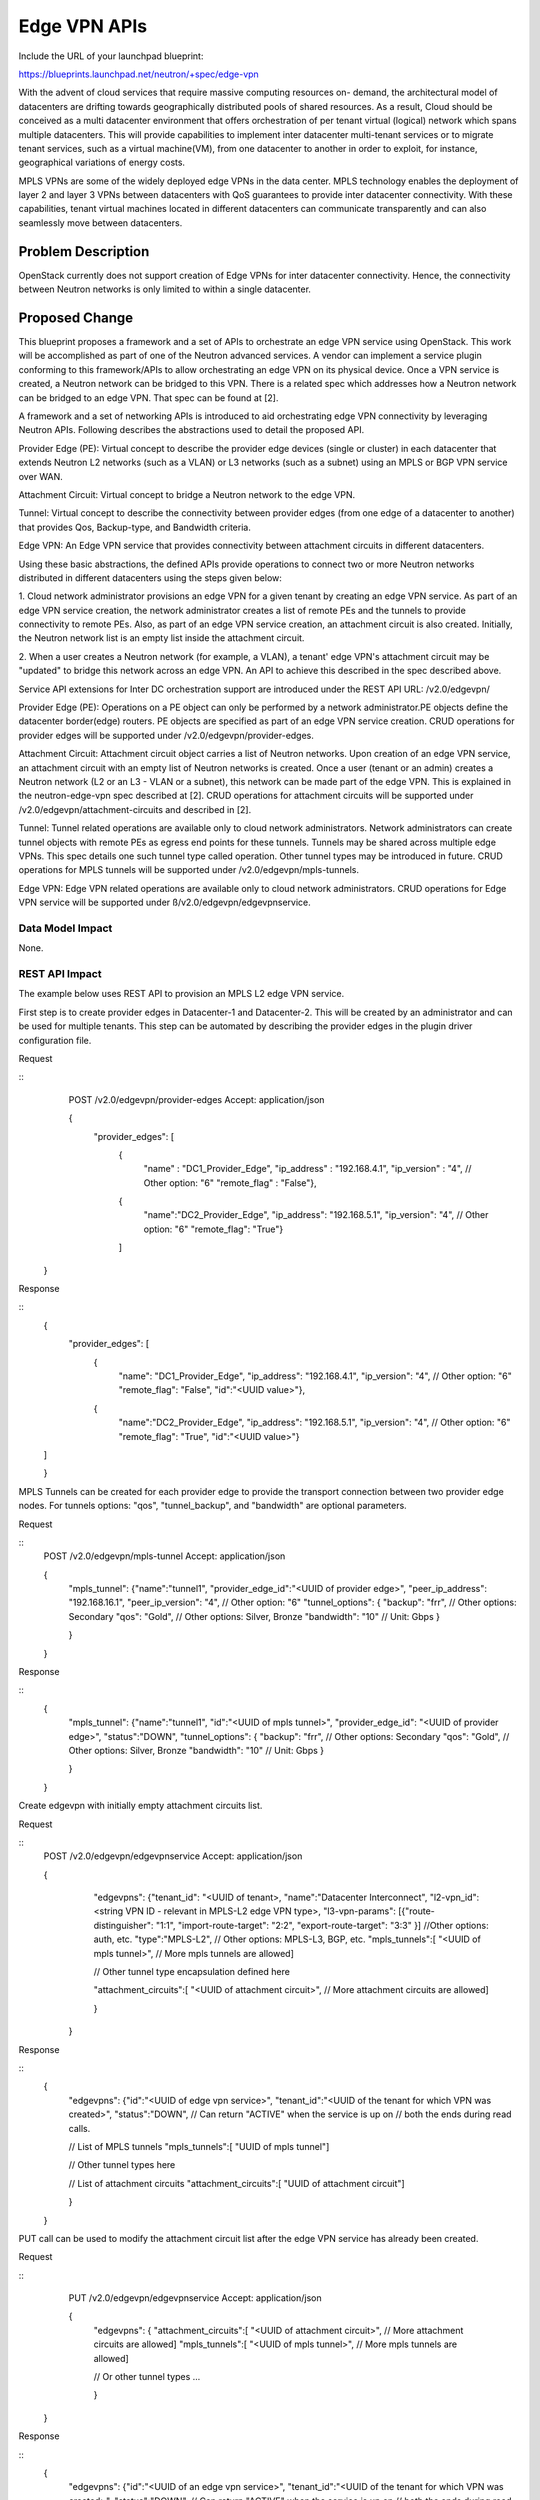 ..
 This work is licensed under a Creative Commons Attribution 3.0 Unported
 License.

 http://creativecommons.org/licenses/by/3.0/legalcode

=========================================================
Edge VPN APIs
=========================================================

Include the URL of your launchpad blueprint:

https://blueprints.launchpad.net/neutron/+spec/edge-vpn

With the advent of cloud services that require massive computing resources on-
demand, the architectural model of datacenters are drifting towards
geographically distributed pools of shared resources. As a result, Cloud
should be conceived as a multi datacenter environment that offers
orchestration of per tenant virtual (logical) network which spans multiple
datacenters.  This will provide capabilities to implement inter datacenter
multi-tenant services or to migrate tenant services, such as a virtual
machine(VM), from one datacenter to another in order to exploit, for instance,
geographical variations of energy costs.

MPLS VPNs are some of the widely deployed edge VPNs in the data center. MPLS
technology enables the deployment of layer 2 and layer 3 VPNs between
datacenters with QoS guarantees to provide inter datacenter connectivity.
With these capabilities, tenant virtual machines located in different
datacenters can communicate transparently and can also seamlessly move between
datacenters.

Problem Description
===================

OpenStack currently does not support creation of Edge VPNs for inter datacenter
connectivity.  Hence, the connectivity between Neutron networks is only limited
to within a single datacenter.

Proposed Change
===============

This blueprint proposes a framework and a set of APIs to orchestrate an edge
VPN service using OpenStack.  This work will be accomplished as part of one of
the Neutron advanced services.  A vendor can implement a service plugin
conforming to this framework/APIs to allow orchestrating an edge VPN on its
physical device.  Once a VPN service is created, a Neutron network can be
bridged to this VPN.  There is a related spec which addresses how a Neutron
network can be bridged to an edge VPN.  That spec can be found at [2].

A framework and a set of networking APIs is introduced to aid orchestrating
edge VPN connectivity by leveraging Neutron APIs.  Following describes the
abstractions used to detail the proposed API.

Provider Edge (PE): Virtual concept to describe the provider edge devices
(single or cluster) in each datacenter that extends Neutron L2 networks (such
as a VLAN) or L3 networks (such as a subnet) using an MPLS or BGP VPN service
over WAN.

Attachment Circuit: Virtual concept to bridge a Neutron network to the edge
VPN.

Tunnel: Virtual concept to describe the connectivity between provider edges
(from one edge of a datacenter to another) that provides Qos, Backup-type,
and Bandwidth criteria.

Edge VPN: An Edge VPN service that provides connectivity between attachment
circuits in different datacenters.

Using these basic abstractions, the defined APIs provide operations to connect
two or more Neutron networks distributed in different datacenters using
the steps given below:

1. Cloud network administrator provisions an edge VPN for a given tenant by
creating an edge VPN service.  As part of an edge VPN service creation, the
network administrator creates a list of remote PEs and the tunnels to provide
connectivity to remote PEs.  Also, as part of an edge VPN service creation, an
attachment circuit is also created.  Initially, the Neutron network list is
an empty list inside the attachment circuit.

2.  When a user creates a Neutron network (for example, a VLAN), a tenant' edge
VPN's attachment circuit may be "updated" to bridge this network across an edge
VPN.  An API to achieve this described in the spec described above.

Service API extensions for Inter DC orchestration support are introduced
under the REST API URL: /v2.0/edgevpn/

Provider Edge (PE):
Operations on a PE object can only be performed by a network administrator.PE
objects define the datacenter border(edge) routers.  PE objects are specified
as part of an edge VPN service creation.  CRUD operations for provider edges
will be supported under /v2.0/edgevpn/provider-edges.

Attachment Circuit:
Attachment circuit object carries a list of Neutron networks.  Upon creation of
an edge VPN service, an attachment circuit with an empty list of Neutron
networks is created.  Once a user (tenant or an admin) creates a Neutron
network (L2 or an L3 - VLAN or a subnet), this network can be made part of the
edge VPN.  This is explained in the neutron-edge-vpn spec described at [2].
CRUD operations for attachment circuits will be supported under
/v2.0/edgevpn/attachment-circuits and described in [2].

Tunnel:
Tunnel related operations are available only to cloud network administrators.
Network administrators can create tunnel objects with remote PEs as egress end
points for these tunnels.  Tunnels may be shared across multiple edge VPNs.
This spec details one such tunnel type called operation.  Other tunnel types
may be introduced in future.  CRUD operations for MPLS tunnels will be
supported under /v2.0/edgevpn/mpls-tunnels.

Edge VPN:
Edge VPN related operations are available only to cloud network administrators.
CRUD operations for Edge VPN service will be supported under
ß/v2.0/edgevpn/edgevpnservice.

Data Model Impact
-----------------

None.

REST API Impact
---------------

The example below uses REST API to provision an MPLS L2 edge VPN service.

First step is to create provider edges in Datacenter-1 and Datacenter-2. This
will be created by an administrator and can be used for multiple tenants.
This step can be automated by describing the provider edges in the plugin
driver configuration file.

Request

::
     POST /v2.0/edgevpn/provider-edges
     Accept: application/json

     {
         "provider_edges": [
            {
             "name" : "DC1_Provider_Edge",
             "ip_address" : "192.168.4.1",
             "ip_version" : "4", // Other option: "6"
             "remote_flag" : "False"},

            {
             "name":"DC2_Provider_Edge",
             "ip_address": "192.168.5.1",
             "ip_version": "4", // Other option: "6"
             "remote_flag": "True"}

            ]

    }


Response

::
     {
         "provider_edges": [
           {
             "name": "DC1_Provider_Edge",
             "ip_address": "192.168.4.1",
             "ip_version": "4", // Other option: "6"
             "remote_flag": "False",
             "id":"<UUID value>"},

           {
             "name":"DC2_Provider_Edge",
             "ip_address": "192.168.5.1",
             "ip_version": "4", // Other option: "6"
             "remote_flag": "True",
             "id":"<UUID value>"}

     ]

     }


MPLS Tunnels can be created for each provider edge to provide the transport
connection between two provider edge nodes.  For tunnels options: "qos",
"tunnel_backup", and "bandwidth" are optional parameters.

Request

::
     POST /v2.0/edgevpn/mpls-tunnel
     Accept: application/json

     {
         "mpls_tunnel":
         {"name":"tunnel1",
         "provider_edge_id":"<UUID of provider edge>",
         "peer_ip_address": "192.168.16.1",
         "peer_ip_version": "4", // Other option: "6"
         "tunnel_options": {
         "backup": "frr", // Other options: Secondary
         "qos": "Gold", // Other options: Silver, Bronze
         "bandwidth": "10" // Unit: Gbps
         }

         }

     }

Response

::
     {
         "mpls_tunnel":
         {"name":"tunnel1",
         "id":"<UUID of mpls tunnel>",
         "provider_edge_id": "<UUID of provider edge>",
         "status":"DOWN",
         "tunnel_options": {
         "backup": "frr", // Other options: Secondary
         "qos": "Gold", // Other options: Silver, Bronze
         "bandwidth": "10" // Unit: Gbps
         }

         }

     }


Create edgevpn with initially empty attachment circuits list.

Request

::
     POST /v2.0/edgevpn/edgevpnservice
     Accept: application/json

     {
         "edgevpns":
         {"tenant_id": "<UUID of tenant>,
         "name":"Datacenter Interconnect",
         "l2-vpn_id":<string VPN ID - relevant in MPLS-L2 edge VPN type>,
         "l3-vpn-params": [{"route-distinguisher": "1:1",
         "import-route-target": "2:2",
         "export-route-target": "3:3" }] //Other options: auth, etc.
         "type":"MPLS-L2", // Other options: MPLS-L3, BGP, etc.
         "mpls_tunnels":[
         "<UUID of mpls tunnel>",
         // More mpls tunnels are allowed]

         // Other tunnel type encapsulation defined here

         "attachment_circuits":[
         "<UUID of attachment circuit>",
         // More attachment circuits are allowed]

         }

      }

Response

::
     {
         "edgevpns":
         {"id":"<UUID of edge vpn service>",
         "tenant_id":"<UUID of the tenant for which VPN was created>",
         "status":"DOWN",
         // Can return "ACTIVE" when the service is up on
         // both the ends during read calls.

         // List of MPLS tunnels
         "mpls_tunnels":[
         "UUID of mpls tunnel"]

         // Other tunnel types here

         // List of attachment circuits
         "attachment_circuits":[
         "UUID of attachment circuit"]

         }

     }

PUT call can be used to modify the attachment circuit list after the edge VPN
service has already been created.

Request

::
     PUT /v2.0/edgevpn/edgevpnservice
     Accept: application/json

     {
         "edgevpns":
         {
         "attachment_circuits":[
         "<UUID of attachment circuit>",
         // More attachment circuits are allowed]
         "mpls_tunnels":[
         "<UUID of mpls tunnel>",
         // More mpls tunnels are allowed]

         // Or other tunnel types ...

         }

    }

Response

::
     {
         "edgevpns":
         {"id":"<UUID of an edge vpn service>",
         "tenant_id":"<UUID of the tenant for which VPN was created>",
         "status":"DOWN",
         // Can return "ACTIVE" when the service is up on
         // both the ends during read calls.
         "attachment_circuits":[
         "UUID of attachment circuit"]
         "mpls_tunnels":[
         "UUID of mpls tunnel"]

         }

         // Or other tunnel types ...

     }

Following REST API calls allow the display of tunnels parameters.  This can be
used to display the operational status of the tunnel as well.

Request

::
     GET /v2.0/edgevpn/mpls-tunnels
     Accept: application/json

Response

::

  {[
    { "tunnel":
        {
          "id": "<UUID value>",
          "name": "tunnel1",
          "peer_ip_address": "192.168.4.1",
          "peer_ip_version": "4", // Other option: "6"
          "provider_edge_id":"<UUID of provider edge>",
          "tunnel_options": {
          "backup": "frr", // Other options: Secondary
          "qos": "Gold", // Other options: Silver, Bronze
          "bandwidth": "10" // Unit: Gbps
          }
          "status": "UP",
    },
    { "tunnel":
        {
          "id": "<UUID value>",
          "name": "tunnel2",
          "peer_ip_address": "192.168.5.1",
          "peer_ip_version": "4", // Other option: "6"
          "provider_edge_id":"<UUID of provider edge>",
          "tunnel_options": {
          "backup": "frr", // Other options: Secondary
          "qos": "Silver", // Other options: Silver, Bronze
          "bandwidth": "20" // Unit: Gbps
          }
          "status": "DOWN",
    },
  ]}


Security Impact
---------------

None.

Notifications Impact
--------------------

None.

Other End User Impact
---------------------

End user can interact using the following commands:

The following command lists provider edges.

::
    edgevpn-provideredge-list

The following command shows information of a given provider edge.

::
    edgevpn-provideredge-show

The following command creates a provider edge

::
    edgevpn-provideredge-create

The following command deletes a given provider edge.

::
    edgevpn-provideredge-delete

The following command lists edge VPN service config for a given tenant.

::
    edgevpn-service-list

The following command shows information of a given edge VPN service.

::
    edgevpn-service-show

The following command creates a edge VPN service.

::
    edgevpn-service-create

The following command updates the attachment circuit list of a edge VPN
service.

::
    edgevpn-service-update

The following command deletes a edge VPN service

::
    edgevpn-service-delete

The following command lists tunnels for a given tenant.

::
    edgevpn-mpls-tunnel-list

The following command shows information of a given tunnel.

::
    edgevpn-mpls-tunnel-show

The following command creates an  LSP tunnel.

::
    edgevpn-mpls-tunnel-create

The following command updates an MPLS LSP tunnel.

::
    edgevpn-mpls-tunnel-update

The following command deletes an MPLS LSP tunnel.

::
    edgevpn-mpls-tunnel-delete

Performance Impact
------------------

None

IPv6 Impact
------------------

This spec addresses IPv6 scenarios and is expected to work in an IPv6
environment.

Other Deployer Impact
---------------------

None

Developer Impact
----------------

Developers use this framework to implement a service plugin to orchestrate an
edge VPN for a vendor specific device.

Community Impact
----------------

It has been brought up in the last three OpenStack summits (Atlanta, Paris,
and Vancouver) that there is a gap in Neutron when it comes to addressing the
WAN orchestration.  This attempt of defining the Edge-VPN use case addresses
this gap.

We have had several discussion on this in the Paris Kilo design summit as well
as Vancouver Liberty summit. Below are some of the links mentioning this
discussion:

https://etherpad.openstack.org/p/neutron-kilo-lightning-talks
https://etherpad.openstack.org/p/edgevpn

It was also discussed in the Kilo meetup in Paris as well.

https://etherpad.openstack.org/p/neutron-kilo-meetup-slots

and Vancouver summit at:

https://etherpad.openstack.org/p/YVR-neutron-vpnaas

Alternatives
------------

There is no alternate spec which proposes a framework to orchestrate an edge
VPN.  However, there are alternative specs which propose how a Neutron network
may be bridged to a BGP VPN and can be found at [5].


Implementation
==============

Assignee(s)
-----------

Primary assignee:
  Mohammad Hanif <mhanif>

Other contributors:

  Karthik Natarajan <natarajk>
  Angela Smith <aallen-m>
  Tianran Zhou <zhoutianran>
  Vikram Choudhary <vikschw>

Work Items
----------

Each vendor will have to create an OpenStack service plugin which supports the
REST APIs proposed in this specification.  This plugin in turn makes calls to
the vendor specific device to provision different aspects of a per tenant edge
VPN.

Currently, there is no open source reference implementation of an MPLS edge VPN
which can be used to simulate a PE device and can be used as a vendor
independent gate for the testing of the APIs described in this spec.

Dependencies
============

None


Testing
=======

The APIs will be tested by driving them through the OpenStack using a service
plugin which will directly talk to the device (a PE) which implements an edge
VPN functionality.

Tempest Tests
-------------

None.

Functional Tests
----------------
Tests will be written to test the supported functionality of all of the four
objects such as PEs, tunnels, attachment circuits, and an edge VPN service.
All of these objects support the standard CRUD operations.  The functional
tests will ensure the correctness of these operations.

API Tests
---------

All of the defined APIs will be tested for all of their CRUD operations.
Neutron commands will be introduced which will make REST calls based on the
defined APIs.  The defined APIs support GET/POST/PUT/DELETE operations and the
Neutron commands utilize every aspect of these calls and will implement
create/update/delete/show/list operations.  One can utilize these commands to
test the API calls as well.

Documentation Impact
====================

The proposed APIs will need to be documented in the OpenStack Networking API
documentation.

User Documentation
------------------

Admin User guide will need to be updated with the introduction of the edge VPN
service.

Developer Documentation
-----------------------

The proposed APIs will need to be documented in the OpenStack Networking API
documentation.

References
==========

.. [1] Edge VPN stackforge
    https://github.com/stackforge/networking-edge-vpn

.. [2] Neutron extension for Edge VPN
    https://review.openstack.org/201381


.. [3] Interconnecting Data Centers for WAN orchestration
    http://youtu.be/iv80K0WjcOQ
    https://www.youtube.com/watch?v=KwW0dtvHIgQ
    https://www.youtube.com/watch?v=q5z0aPrUZYc

.. [4] Different VPN Flavors in neutron
   https://etherpad.openstack.org/p/vpn-flavors

.. [5] Neutron Extension for BGPVPN
   https://review.openstack.org/#/c/177740/

.. [6] L2 and L3 VPN references
    https://www.ietf.org/rfc/rfc4664.txt
    https://www.ietf.org/rfc/rfc4364.txt